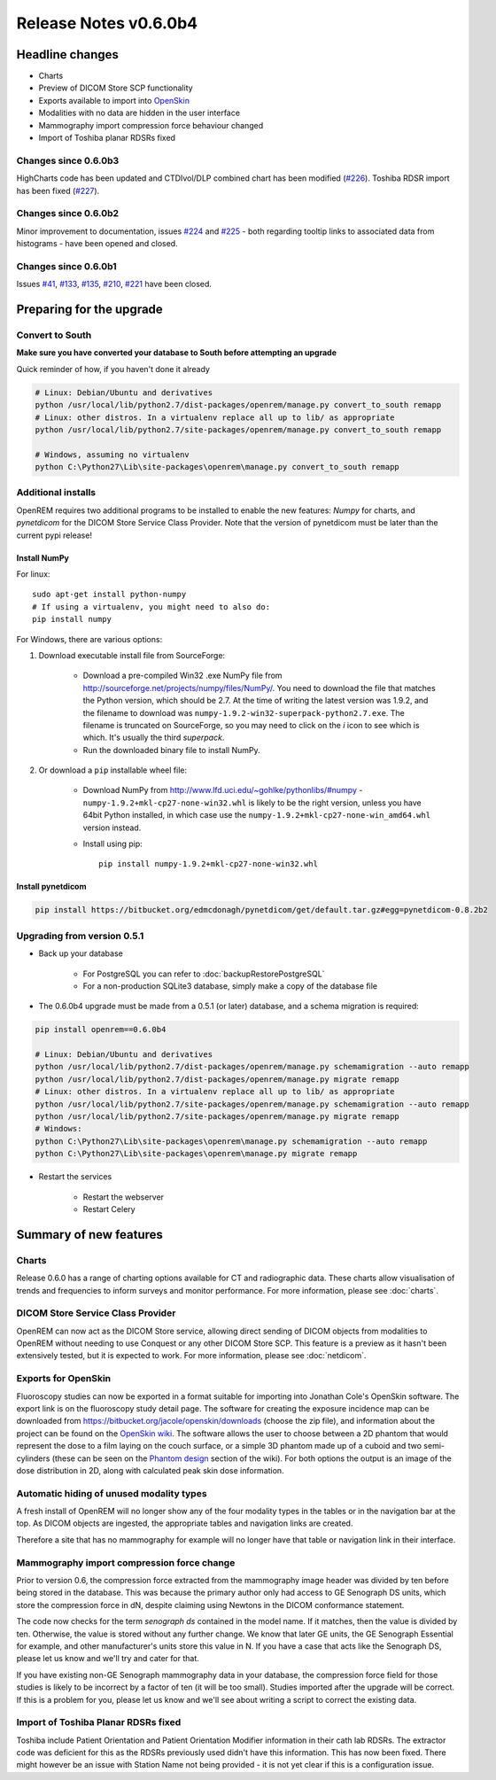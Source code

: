 ######################
Release Notes v0.6.0b4
######################

****************
Headline changes
****************

* Charts
* Preview of DICOM Store SCP functionality
* Exports available to import into `OpenSkin`_
* Modalities with no data are hidden in the user interface
* Mammography import compression force behaviour changed
* Import of Toshiba planar RDSRs fixed

Changes since 0.6.0b3
=====================

HighCharts code has been updated and CTDIvol/DLP combined chart has been modified (`#226`_). Toshiba RDSR import has
been fixed (`#227`_).

Changes since 0.6.0b2
=====================

Minor improvement to documentation, issues `#224`_ and `#225`_ - both regarding tooltip links to associated data from
histograms - have been opened and closed.

Changes since 0.6.0b1
=====================

Issues `#41`_, `#133`_, `#135`_, `#210`_, `#221`_ have been closed.

*************************
Preparing for the upgrade
*************************

Convert to South
================

**Make sure you have converted your database to South before attempting an upgrade**

Quick reminder of how, if you haven't done it already

.. sourcecode:: bash

    # Linux: Debian/Ubuntu and derivatives
    python /usr/local/lib/python2.7/dist-packages/openrem/manage.py convert_to_south remapp
    # Linux: other distros. In a virtualenv replace all up to lib/ as appropriate
    python /usr/local/lib/python2.7/site-packages/openrem/manage.py convert_to_south remapp

    # Windows, assuming no virtualenv
    python C:\Python27\Lib\site-packages\openrem\manage.py convert_to_south remapp

Additional installs
===================

OpenREM requires two additional programs to be installed to enable the new features: *Numpy* for charts, and
*pynetdicom* for the DICOM Store Service Class Provider. Note that the version of pynetdicom must be later than the
current pypi release!

Install NumPy
-------------

For linux::

    sudo apt-get install python-numpy
    # If using a virtualenv, you might need to also do:
    pip install numpy

For Windows, there are various options:

1. Download executable install file from SourceForge:

    * Download a pre-compiled Win32 .exe NumPy file from http://sourceforge.net/projects/numpy/files/NumPy/. You need to
      download the file that matches the Python version, which should be 2.7. At the time of writing the latest version was
      1.9.2, and the filename to download was ``numpy-1.9.2-win32-superpack-python2.7.exe``. The filename is truncated on
      SourceForge, so you may need to click on the *i* icon to see which is which. It's usually the third *superpack*.
    * Run the downloaded binary file to install NumPy.

2. Or download a ``pip`` installable wheel file:

    * Download NumPy from http://www.lfd.uci.edu/~gohlke/pythonlibs/#numpy - ``numpy‑1.9.2+mkl‑cp27‑none‑win32.whl`` is
      likely to be the right version, unless you have 64bit Python installed, in which case use the
      ``numpy‑1.9.2+mkl‑cp27‑none‑win_amd64.whl`` version instead.
    * Install using pip::

        pip install numpy‑1.9.2+mkl‑cp27‑none‑win32.whl


Install pynetdicom
------------------

.. sourcecode:: bash

    pip install https://bitbucket.org/edmcdonagh/pynetdicom/get/default.tar.gz#egg=pynetdicom-0.8.2b2



Upgrading from version 0.5.1
============================

* Back up your database

    * For PostgreSQL you can refer to :doc:`backupRestorePostgreSQL`
    * For a non-production SQLite3 database, simply make a copy of the database file

* The 0.6.0b4 upgrade must be made from a 0.5.1 (or later) database, and a schema migration is required:

.. sourcecode:: bash

    pip install openrem==0.6.0b4

    # Linux: Debian/Ubuntu and derivatives
    python /usr/local/lib/python2.7/dist-packages/openrem/manage.py schemamigration --auto remapp
    python /usr/local/lib/python2.7/dist-packages/openrem/manage.py migrate remapp
    # Linux: other distros. In a virtualenv replace all up to lib/ as appropriate
    python /usr/local/lib/python2.7/site-packages/openrem/manage.py schemamigration --auto remapp
    python /usr/local/lib/python2.7/site-packages/openrem/manage.py migrate remapp
    # Windows:
    python C:\Python27\Lib\site-packages\openrem\manage.py schemamigration --auto remapp
    python C:\Python27\Lib\site-packages\openrem\manage.py migrate remapp

* Restart the services

    * Restart the webserver
    * Restart Celery

***********************
Summary of new features
***********************

Charts
======

Release 0.6.0 has a range of charting options available for CT and radiographic data. These charts allow visualisation
of trends and frequencies to inform surveys and monitor performance. For more information, please see :doc:`charts`.


DICOM Store Service Class Provider
==================================

OpenREM can now act as the DICOM Store service, allowing direct sending of DICOM objects from modalities to OpenREM
without needing to use Conquest or any other DICOM Store SCP. This feature is a preview as it hasn't been extensively
tested, but it is expected to work. For more information, please see :doc:`netdicom`.


Exports for OpenSkin
====================

Fluoroscopy studies can now be exported in a format suitable for importing into Jonathan Cole's OpenSkin software. The
export link is on the fluoroscopy study detail page. The software for creating the exposure incidence map can be
downloaded from https://bitbucket.org/jacole/openskin/downloads (choose the zip file), and information about the project
can be found on the `OpenSkin wiki`_. The software allows the user to choose between a 2D phantom that would represent
the dose to a film laying on the couch surface, or a simple 3D phantom made up of a cuboid and two semi-cylinders
(these can be seen on the `Phantom design`_ section of the wiki). For both options the output is an image of the dose
distribution in 2D, along with calculated peak skin dose information.

Automatic hiding of unused modality types
=========================================

A fresh install of OpenREM will no longer show any of the four modality types in the tables or in the navigation bar
at the top. As DICOM objects are ingested, the appropriate tables and navigation links are created.

Therefore a site that has no mammography for example will no longer have that table or navigation link in their
interface.

Mammography import compression force change
===========================================

Prior to version 0.6, the compression force extracted from the mammography image header was divided by ten before being
stored in the database. This was because the primary author only had access to GE Senograph DS units, which store the
compression force in dN, despite claiming using Newtons in the DICOM conformance statement.

The code now checks for the term *senograph ds* contained in the model name. If it matches, then the value is divided by
ten. Otherwise, the value is stored without any further change. We know that later GE units, the GE Senograph Essential
for example, and other manufacturer's units store this value in N. If you have a case that acts like the Senograph DS,
please let us know and we'll try and cater for that.

If you have existing non-GE Senograph mammography data in your database, the compression force field for those studies
is likely to be incorrect by a factor of ten (it will be too small). Studies imported after the upgrade will be correct.
If this is a problem for you, please let us know and we'll see about writing a script to correct the existing data.

Import of Toshiba Planar RDSRs fixed
====================================

Toshiba include Patient Orientation and Patient Orientation Modifier information in their cath lab RDSRs. The extractor
code was deficient for this as the RDSRs previously used didn't have this information. This has now been fixed. There
might however be an issue with Station Name not being provided - it is not yet clear if this is a configuration issue.

.. _`OpenSkin`: https://bitbucket.org/jacole/openskin
.. _`OpenSkin wiki`: https://bitbucket.org/jacole/openskin/wiki/Home
.. _`Phantom design`: https://bitbucket.org/jacole/openskin/wiki/Phantom%20design
..  _`#41`: https://bitbucket.org/openrem/openrem/issue/41/
..  _`#133`: https://bitbucket.org/openrem/openrem/issue/133/
..  _`#135`: https://bitbucket.org/openrem/openrem/issue/135/
..  _`#210`: https://bitbucket.org/openrem/openrem/issue/210/
..  _`#221`: https://bitbucket.org/openrem/openrem/issue/221/
..  _`#224`: https://bitbucket.org/openrem/openrem/issue/224/
..  _`#225`: https://bitbucket.org/openrem/openrem/issue/225/
..  _`#226`: https://bitbucket.org/openrem/openrem/issue/226/
..  _`#227`: https://bitbucket.org/openrem/openrem/issue/227/
